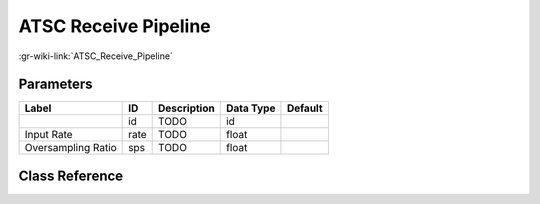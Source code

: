 ---------------------
ATSC Receive Pipeline
---------------------

:gr-wiki-link:`ATSC_Receive_Pipeline`

Parameters
**********

+-------------------------+-------------------------+-------------------------+-------------------------+-------------------------+
|Label                    |ID                       |Description              |Data Type                |Default                  |
+=========================+=========================+=========================+=========================+=========================+
|                         |id                       |TODO                     |id                       |                         |
+-------------------------+-------------------------+-------------------------+-------------------------+-------------------------+
|Input Rate               |rate                     |TODO                     |float                    |                         |
+-------------------------+-------------------------+-------------------------+-------------------------+-------------------------+
|Oversampling Ratio       |sps                      |TODO                     |float                    |                         |
+-------------------------+-------------------------+-------------------------+-------------------------+-------------------------+

Class Reference
*******************

.. tabs::

   .. group-tab:: Python
      TODO

   .. group-tab:: C++

      .. doxygengroup:: block_dtv_atsc_rx
         :content-only:
         :undoc-members:
         :private-members:
         :members:

